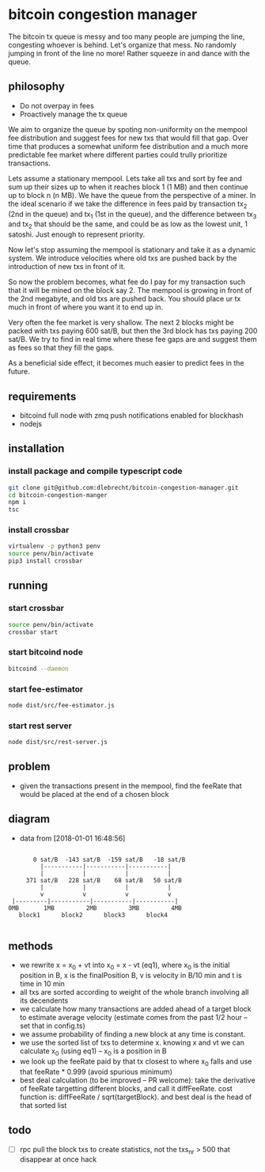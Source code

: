* bitcoin congestion manager
  :PROPERTIES:
  :CREATED:  [2017-11-21 Tue 17:45]
  :MODIFIED: [2017-11-22 Wed 02:41]
  :END:

  The bitcoin tx queue is messy and too many people are jumping the line,
  congesting whoever is behind. Let's organize that mess. No randomly jumping in
  front of the line no more! Rather squeeze in and dance with the queue.

** philosophy
   - Do not overpay in fees
   - Proactively manage the tx queue

   We aim to organize the queue by spoting non-uniformity on the mempool fee
   distribution and suggest fees for new txs that would fill that gap. Over time
   that produces a somewhat uniform fee distribution and a much more predictable
   fee market where different parties could trully prioritize transactions.

   Lets assume a stationary mempool. Lets take all txs and sort by fee and sum up
   their sizes up to when it reaches block 1 (1 MB) and then continue up to block n
   (n MB). We have the queue from the perspective of a miner. In the ideal scenario
   if we take the difference in fees paid by transaction tx_2 (2nd in the queue)
   and tx_1 (1st in the queue), and the difference between tx_3 and tx_2 that
   should be the same, and could be as low as the lowest unit, 1 satoshi. Just
   enough to represent priority.

   Now let's stop assuming the mempool is stationary and take it as a dynamic
   system. We introduce velocities where old txs are pushed back by the
   introduction of new txs in front of it.

   So now the problem becomes, what fee do I pay for my transaction such that it
   will be mined on the block say 2. The mempool is growing in front of
   the 2nd megabyte, and old txs are pushed back. You should place ur tx much in
   front of where you want it to end up in.

   Very often the fee market is very shallow. The next 2 blocks might be packed
   with txs paying 600 sat/B, but then the 3rd block has txs paying 200 sat/B. We
   try to find in real time where these fee gaps are and suggest them as fees so
   that they fill the gaps.

   As a beneficial side effect, it becomes much easier to predict fees in the
   future.

** requirements
   - bitcoind full node with zmq push notifications enabled for blockhash
   - nodejs


** installation
   
*** install package and compile typescript code
    #+BEGIN_SRC sh
    git clone git@github.com:dlebrecht/bitcoin-congestion-manager.git
    cd bitcoin-congestion-manger
    npm i
    tsc
    #+END_SRC
  
*** install crossbar 
    #+BEGIN_SRC sh
    virtualenv -p python3 penv
    source penv/bin/activate
    pip3 install crossbar
    #+END_SRC

** running
*** start crossbar
    #+BEGIN_SRC sh
    source penv/bin/activate
    crossbar start
    #+END_SRC

*** start bitcoind node
    #+BEGIN_SRC sh
    bitcoind --daemon
    #+END_SRC

*** start fee-estimator
    #+BEGIN_SRC sh
    node dist/src/fee-estimator.js
    #+END_SRC

*** start rest server
    #+BEGIN_SRC sh
    node dist/src/rest-server.js
    #+END_SRC

** problem
   - given the transactions present in the mempool, find the feeRate that would
     be placed at the end of a chosen block

** diagram 
   - data from [2018-01-01 16:48:56]
   #+BEGIN_SRC

       0 sat/B  -143 sat/B  -159 sat/B   -18 sat/B
         |-----------|-----------|-----------|
         |           |           |           |
     371 sat/B   228 sat/B    68 sat/B   50 sat/B
         |           |           |           |
         v           v           v           v
 |---------|-----------|-----------|-----------|
0MB       1MB         2MB         3MB         4MB
   block1      block2      block3      block4

   #+END_SRC

** methods
   - we rewrite x = x_0 + vt into x_0 = x - vt (eq1), where x_0 is the initial
     position in B, x is the finalPosition B, v is velocity in B/10 min and t is
     time in 10 min
   - all txs are sorted according to weight of the whole branch involving all
     its decendents
   - we calculate how many transactions are added ahead of a target block to
     estimate average velocity (estimate comes from the past 1/2 hour -- set
     that in config.ts)
   - we assume probability of finding a new block at any time is constant.
   - we use the sorted list of txs to determine x. knowing x and vt we can
     calculate x_0 (using eq1) -- x_0 is a position in B
   - we look up the feeRate paid by that tx closest to where x_0 falls and use
     that feeRate * 0.999 (avoid spurious minimum)
   - best deal calculation (to be improved -- PR welcome): take the derivative
     of feeRate targetting different blocks, and call it diffFeeRate. cost
     function is: diffFeeRate / sqrt(targetBlock). and best deal is the head of
     that sorted list
     

** todo
- [ ] rpc pull the block txs to create statistics, not the txs_nr > 500 that
  disappear at once hack
